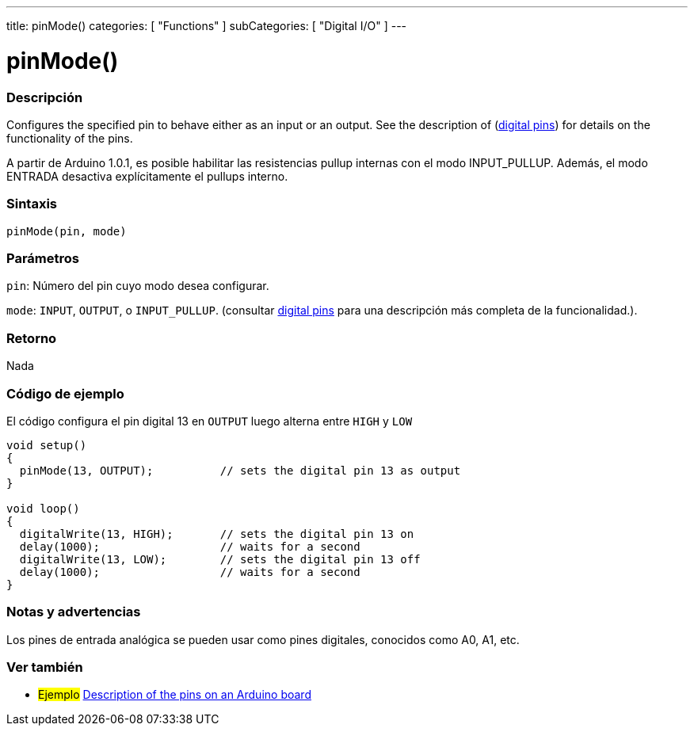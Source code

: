 ---
title: pinMode()
categories: [ "Functions" ]
subCategories: [ "Digital I/O" ]
---
// ARDUINO LANGUAGE REFERENCE TAG (above)   ►►►►► ALWAYS INCLUDE IN YOUR FILE ◄◄◄◄◄

// PAGE TITLE
= pinMode()


// OVERVIEW SECTION STARTS
[#overview]
--

[float]
=== Descripción
Configures the specified pin to behave either as an input or an output. See the description of (http://arduino.cc/en/Tutorial/DigitalPins[digital pins]) for details on the functionality of the pins.

A partir de Arduino 1.0.1, es posible habilitar las resistencias pullup internas con el modo INPUT_PULLUP. Además, el modo ENTRADA desactiva explícitamente el pullups interno.


[float]
=== Sintaxis
`pinMode(pin, mode)`


[float]
=== Parámetros
`pin`: Número del pin cuyo modo desea configurar.

`mode`: `INPUT`, `OUTPUT`, o `INPUT_PULLUP`. (consultar http://arduino.cc/en/Tutorial/DigitalPins[digital pins] para una descripción más completa de la funcionalidad.).


[float]
=== Retorno
Nada

--
// OVERVIEW SECTION ENDS


// HOW TO USE SECTION STARTS
[#howtouse]
--

[float]
=== Código de ejemplo
// Describe what the example code is all about and add relevant code   ►►►►► THIS SECTION IS MANDATORY ◄◄◄◄◄
El código configura el pin digital 13 en `OUTPUT` luego alterna entre `HIGH` y `LOW`

[%hardbreaks]
// CODE
[source,arduino]
----
void setup()
{
  pinMode(13, OUTPUT);          // sets the digital pin 13 as output
}

void loop()
{
  digitalWrite(13, HIGH);       // sets the digital pin 13 on
  delay(1000);                  // waits for a second
  digitalWrite(13, LOW);        // sets the digital pin 13 off
  delay(1000);                  // waits for a second
}
----
[%hardbreaks]


[float]
=== Notas y advertencias
Los pines de entrada analógica se pueden usar como pines digitales, conocidos como A0, A1, etc.

--
// HOW TO USE SECTION ENDS


// SEE ALSO SECTION
[#see_also]
--

[float]
=== Ver también

[role="example"]
* #Ejemplo# http://arduino.cc/en/Tutorial/DigitalPins[Description of the pins on an Arduino board]

--
// SEE ALSO SECTION ENDS
